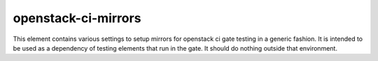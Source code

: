 ====================
openstack-ci-mirrors
====================

This element contains various settings to setup mirrors for openstack
ci gate testing in a generic fashion.  It is intended to be used as a
dependency of testing elements that run in the gate.  It should do
nothing outside that environment.
